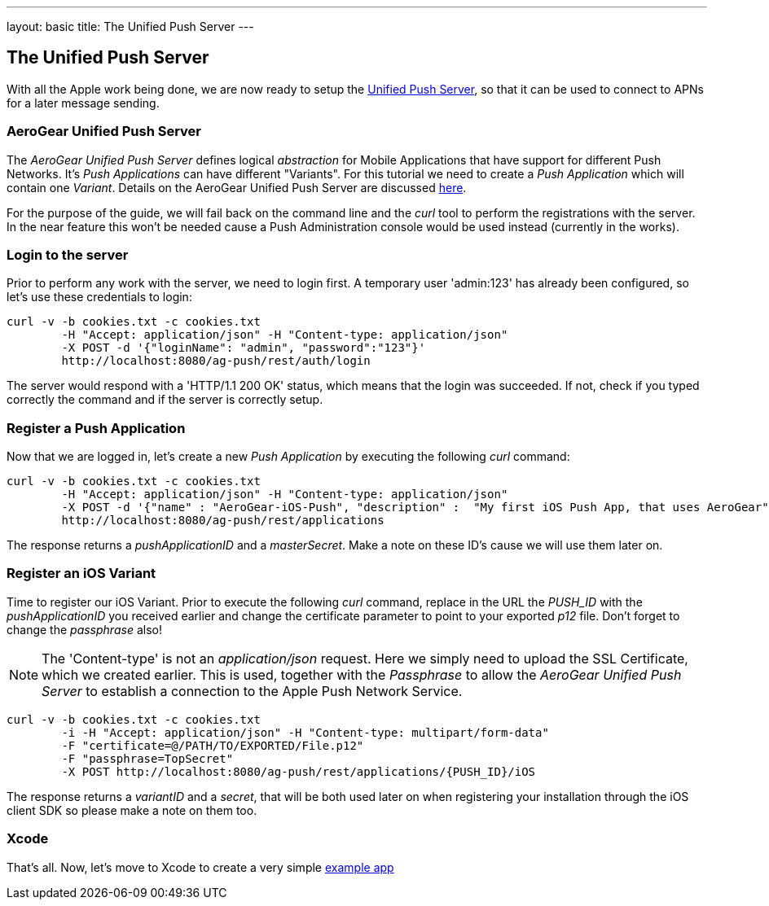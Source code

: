 ---
layout: basic
title: The Unified Push Server
---

The Unified Push Server
-----------------------


With all the Apple work being done, we are now ready to setup the link:https://github.com/aerogear/aerogear-unified-push-server[Unified Push Server], so that it can be used to connect to APNs for a later message sending.

AeroGear Unified Push Server
~~~~~~~~~~~~~~~~~~~~~~~~~~~~

The _AeroGear Unified Push Server_ defines logical _abstraction_ for Mobile Applications that have support for different Push Networks. It's _Push Applications_ can have different "Variants". For this tutorial we need to create a _Push Application_ which will contain one _Variant_. Details on the AeroGear Unified Push Server are discussed link:http://aerogear.org/docs/specs/aerogear-server-push/[here].

For the purpose of the guide, we will fail back on the command line and the _curl_ tool to perform the registrations with the server. In the near feature this won't be needed cause a Push Administration console would be used instead (currently in the works).

=== Login to the server

Prior to perform any work with the server, we need to login first. A temporary user 'admin:123' has already been configured, so let's use these credentials to login:

[source,c]
----
curl -v -b cookies.txt -c cookies.txt
	-H "Accept: application/json" -H "Content-type: application/json" 
	-X POST -d '{"loginName": "admin", "password":"123"}'
	http://localhost:8080/ag-push/rest/auth/login 
----

The server would respond with a 'HTTP/1.1 200 OK' status, which means that the login was succeeded. If not, check if you typed correctly the command and if the server is correctly setup. 

=== Register a Push Application 

Now that we are logged in, let's create a new _Push Application_ by executing the following _curl_ command:

[source,c]
----
curl -v -b cookies.txt -c cookies.txt 
	-H "Accept: application/json" -H "Content-type: application/json"
	-X POST -d '{"name" : "AeroGear-iOS-Push", "description" :  "My first iOS Push App, that uses AeroGear" }'
	http://localhost:8080/ag-push/rest/applications
----
 
The response returns a _pushApplicationID_ and a _masterSecret_. Make a note on these ID's cause we will use them later on.

=== Register an iOS Variant

Time to register our iOS Variant. Prior to execute the following _curl_ command, replace in the URL the _PUSH_ID_ with the _pushApplicationID_ you received earlier and change the certificate parameter to point to your exported _p12_ file. Don't forget to change the _passphrase_ also!

[NOTE]
The 'Content-type' is not an _application/json_ request. Here we simply need to upload the SSL Certificate, which we created earlier. This is used, together with the _Passphrase_ to allow the _AeroGear Unified Push Server_ to establish a connection to the Apple Push Network Service.

[source,c]
----
curl -v -b cookies.txt -c cookies.txt 
	-i -H "Accept: application/json" -H "Content-type: multipart/form-data" 
	-F "certificate=@/PATH/TO/EXPORTED/File.p12"
	-F "passphrase=TopSecret"
	-X POST http://localhost:8080/ag-push/rest/applications/{PUSH_ID}/iOS
----

The response returns a _variantID_ and a _secret_, that will be both used later on when registering your installation through the iOS client SDK so please make a note on them too.

Xcode
~~~~~

That's all. Now, let's move to Xcode to create a very simple link:../iOS-app[example app]
